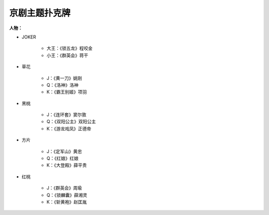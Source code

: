 京剧主题扑克牌
======================

.. figure:: pics/pokers.png

**人物：**

* JOKER

    - 大王：《锁五龙》程咬金

    - 小王：《群英会》蒋干

* 草花 

    - J：《黄一刀》姚刚

    - Q：《洛神》洛神

    - K：《霸王别姬》项羽

* 黑桃
    
    - J：《连环套》窦尔敦

    - Q：《双阳公主》双阳公主

    - K：《游龙戏凤》正德帝

* 方片

    - J：《定军山》黄忠

    - Q：《红娘》红娘

    - K：《大登殿》薛平贵

* 红桃

    - J：《群英会》周瑜

    - Q：《锁麟囊》薛湘灵

    - K：《斩黄袍》赵匡胤

